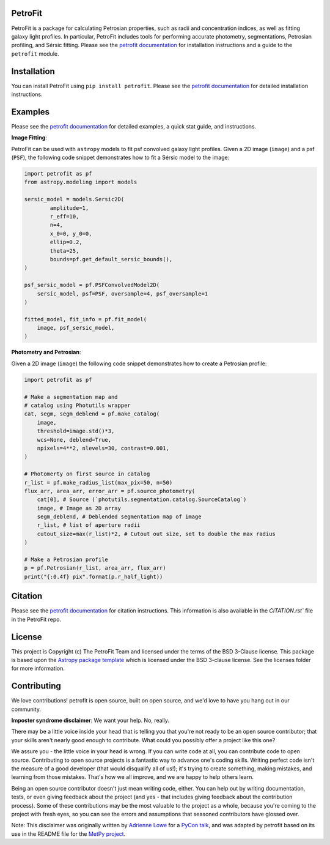 
.. image:: https://github.com/PetroFit/petrofit/raw/main/docs/images/petrofit_full_logo.png
    :width: 100%

PetroFit
--------
|repostatus tag| |CI tag| |rtd tag| |PyPI tag| |AJ tag| |zonodo tag| |python version tag| |astropy tag| |photutils tag| 

PetroFit is a package for calculating Petrosian properties, such as radii and concentration indices, as well as fitting
galaxy light profiles. In particular, PetroFit includes tools for performing accurate photometry, segmentations,
Petrosian profiling, and Sérsic fitting. Please see the `petrofit documentation <https://petrofit.readthedocs.io/en/latest/>`_
for installation instructions and a guide to the ``petrofit`` module.

.. image:: https://github.com/PetroFit/petrofit/raw/main/docs/images/multi_fit.png
    :width: 100%

Installation
------------

You can install PetroFit using ``pip install petrofit``. Please see
the `petrofit documentation <https://petrofit.readthedocs.io/en/latest/>`_ for detailed installation instructions.

Examples
--------

Please see the `petrofit documentation <https://petrofit.readthedocs.io/en/latest/>`_
for detailed examples, a quick stat guide, and instructions.

**Image Fitting**: 

PetroFit can be used with ``astropy`` models to fit psf convolved galaxy light profiles. Given a 2D image (``image``) and a psf (``PSF``), the following code snippet demonstrates how to fit a Sérsic model to the image:

.. code-block:: python

    import petrofit as pf
    from astropy.modeling import models

    sersic_model = models.Sersic2D(
            amplitude=1,
            r_eff=10,
            n=4,
            x_0=0, y_0=0,
            ellip=0.2,
            theta=25,
            bounds=pf.get_default_sersic_bounds(),
    )

    psf_sersic_model = pf.PSFConvolvedModel2D(
        sersic_model, psf=PSF, oversample=4, psf_oversample=1
    )

    fitted_model, fit_info = pf.fit_model(
        image, psf_sersic_model,
    )

**Photometry and Petrosian**: 

Given a 2D image (``image``) the following code snippet demonstrates how to create a Petrosian profile:

.. code-block:: python

    import petrofit as pf
    
    # Make a segmentation map and 
    # catalog using Photutils wrapper
    cat, segm, segm_deblend = pf.make_catalog(
        image,
        threshold=image.std()*3,
        wcs=None, deblend=True,
        npixels=4**2, nlevels=30, contrast=0.001,
    )

    # Photomerty on first source in catalog
    r_list = pf.make_radius_list(max_pix=50, n=50)
    flux_arr, area_arr, error_arr = pf.source_photometry(
        cat[0], # Source (`photutils.segmentation.catalog.SourceCatalog`)
        image, # Image as 2D array
        segm_deblend, # Deblended segmentation map of image
        r_list, # list of aperture radii
        cutout_size=max(r_list)*2, # Cutout out size, set to double the max radius
    )

    # Make a Petrosian profile 
    p = pf.Petrosian(r_list, area_arr, flux_arr)
    print("{:0.4f} pix".format(p.r_half_light))


Citation
--------

Please see the `petrofit documentation <https://petrofit.readthedocs.io/en/latest/>`_
for citation instructions. This information is also available in the `CITATION.rst`` 
file in the PetroFit repo.

License
-------

This project is Copyright (c) The PetroFit Team and licensed under
the terms of the BSD 3-Clause license. This package is based upon
the `Astropy package template <https://github.com/astropy/package-template>`_
which is licensed under the BSD 3-clause license. See the licenses folder for
more information.


Contributing
------------

We love contributions! petrofit is open source,
built on open source, and we'd love to have you hang out in our community.

**Imposter syndrome disclaimer**: We want your help. No, really.

There may be a little voice inside your head that is telling you that you're not
ready to be an open source contributor; that your skills aren't nearly good
enough to contribute. What could you possibly offer a project like this one?

We assure you - the little voice in your head is wrong. If you can write code at
all, you can contribute code to open source. Contributing to open source
projects is a fantastic way to advance one's coding skills. Writing perfect code
isn't the measure of a good developer (that would disqualify all of us!); it's
trying to create something, making mistakes, and learning from those
mistakes. That's how we all improve, and we are happy to help others learn.

Being an open source contributor doesn't just mean writing code, either. You can
help out by writing documentation, tests, or even giving feedback about the
project (and yes - that includes giving feedback about the contribution
process). Some of these contributions may be the most valuable to the project as
a whole, because you're coming to the project with fresh eyes, so you can see
the errors and assumptions that seasoned contributors have glossed over.

Note: This disclaimer was originally written by
`Adrienne Lowe <https://github.com/adriennefriend>`_ for a
`PyCon talk <https://www.youtube.com/watch?v=6Uj746j9Heo>`_, and was adapted by
petrofit based on its use in the README file for the
`MetPy project <https://github.com/Unidata/MetPy>`_.


.. |CI tag| image:: https://github.com/PetroFit/petrofit/actions/workflows/test.yml/badge.svg?branch=main
    :target: https://github.com/PetroFit/petrofit/actions/workflows/test.yml
    :alt: PetroFit CI status

.. |rtd tag| image:: https://readthedocs.org/projects/petrofit/badge/?version=latest
    :target: https://petrofit.readthedocs.io/en/latest/?badge=latest
    :alt: Documentation Status

.. |PyPI tag| image:: https://img.shields.io/pypi/v/petrofit?color=blue
    :target: https://pypi.org/project/petrofit/
    :alt: PetroFit's PyPI Status

.. |AJ tag| image:: http://img.shields.io/badge/paper-AJ-blue.svg?style=flat
    :target: https://doi.org/10.3847/1538-3881/ac5908
    :alt: PetroFit AJ

.. |astropy tag| image:: http://img.shields.io/badge/powered%20by-Astropy-orange.svg?style=flat&colorB=D93F0B
    :target: https://pypi.org/project/astropy
    :alt: Powered by Astropy
    
.. |photutils tag| image:: http://img.shields.io/badge/powered%20by-Photutils-blue.svg?style=flat&colorB=084680
    :target: https://pypi.org/project/photutils/
    :alt: Powered by photutils

.. |zonodo tag| image:: http://img.shields.io/badge/zenodo-10.5281/zenodo.6386991-blue.svg?style=flat
    :target: https://zenodo.org/badge/latestdoi/348478663
    :alt: PetroFit Zenodo DOI

.. |repostatus tag| image:: https://www.repostatus.org/badges/latest/active.svg
   :alt: Project Status: Active – The project has reached a stable, usable state and is being actively developed.
   :target: https://www.repostatus.org/#active

.. |python version tag| image:: https://img.shields.io/python/required-version-toml?tomlFilePath=https%3A%2F%2Fraw.githubusercontent.com%2Fpetrofit%2Fpetrofit%2Fmain%2Fpyproject.toml
   :alt: Python Version from PEP 621 TOML
   :target: https://www.python.org/downloads/
